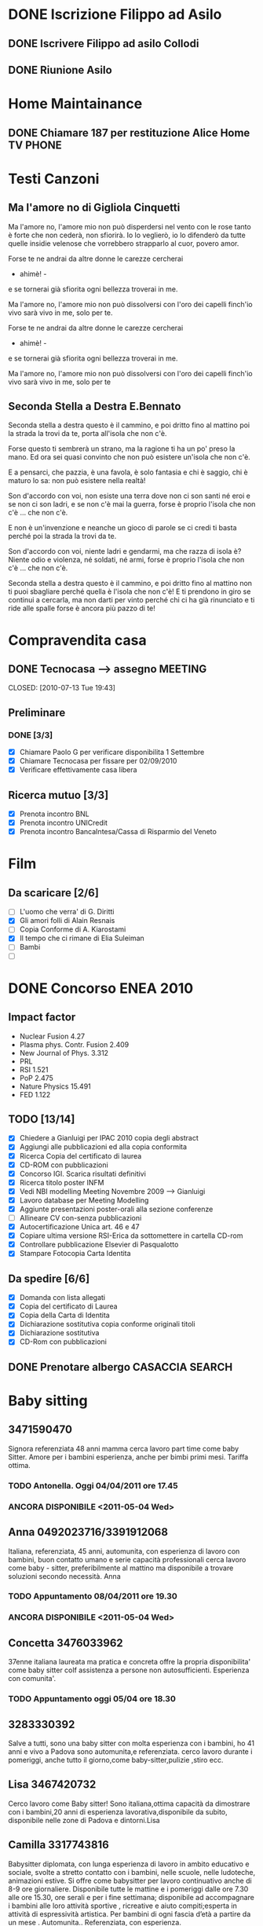# -*- coding: utf-8; -*-
#+LAST_MOBILE_CHANGE: 2011-02-25 10:18:33
#+STARTUP: hidestars
#+STARTUP: logdone
#+PROPERTY: Effort_ALL  0:10 0:20 0:30 1:00 2:00 4:00 6:00 8:00
#+COLUMNS: %38ITEM(Details) %TAGS(Context) %7TODO(To Do) %5Effort(Time){:} %6CLOCKSUM{Total}
#+PROPERTY: Effort_ALL 0 0:10 0:20 0:30 1:00 2:00 3:00 4:00 8:00

  
* DONE Iscrizione Filippo ad Asilo
CLOSED: [2011-02-25 Fri 10:18]
** DONE Iscrivere Filippo ad asilo Collodi
   DEADLINE: <2010-05-07 Fri> CLOSED: [2010-05-07 Fri 14:19]

** DONE Riunione Asilo 
   SCHEDULED: <2010-09-08 Wed> CLOSED: [2010-09-24 Fri 14:50]
* Home Maintainance
** DONE Chiamare 187 per restituzione Alice Home TV		      :PHONE:
   DEADLINE: <2010-05-04 Tue> CLOSED: [2010-05-07 Fri 14:19]

* Testi Canzoni
** Ma l'amore no di Gigliola Cinquetti
   Ma l'amore no,
   l'amore mio non può
   disperdersi nel vento con le rose
   tanto è forte che non cederà,
   non sfiorirà.
   Io lo veglierò,
   io lo difenderò
   da tutte quelle insidie velenose
   che vorrebbero strapparlo al cuor,
   povero amor.

   Forse te ne andrai
   da altre donne le carezze cercherai
   - ahimè! -
   e se tornerai
   già sfiorita ogni bellezza troverai
   in me.

   Ma l'amore no,
   l'amore mio non può
   dissolversi con l'oro dei capelli
   finch'io vivo sarà vivo in me,
   solo per te.

   Forse te ne andrai
   da altre donne le carezze cercherai
   - ahimè! -
   e se tornerai
   già sfiorita ogni bellezza troverai
   in me.

   Ma l'amore no,
   l'amore mio non può
   dissolversi con l'oro dei capelli
   finch'io vivo sarà vivo in me,
   solo per te

** Seconda Stella a Destra E.Bennato
   Seconda stella a destra
   questo è il cammino,
   e poi dritto fino al mattino
   poi la strada la trovi da te,
   porta all'isola che non c'è.

   Forse questo ti sembrerà un strano,
   ma la ragione ti ha un po' preso la mano.
   Ed ora sei quasi convinto che
   non può esistere un'isola che non c'è.

   E a pensarci, che pazzia,
   è una favola, è solo fantasia
   e chi è saggio, chi è maturo lo sa:
   non può esistere nella realtà!

   Son d'accordo con voi,
   non esiste una terra
   dove non ci son santi né eroi
   e se non ci son ladri,
   e se non c'è mai la guerra,
   forse è proprio l'isola che non c'è
   ... che non c'è.

   E non è un'invenzione
   e neanche un gioco di parole
   se ci credi ti basta perché
   poi la strada la trovi da te.

   Son d'accordo con voi,
   niente ladri e gendarmi,
   ma che razza di isola è?
   Niente odio e violenza,
   né soldati, né armi,
   forse è proprio l'isola che non c'è
   ... che non c'è.

   Seconda stella a destra
   questo è il cammino,
   e poi dritto fino al mattino
   non ti puoi sbagliare perché
   quella è l'isola che non c'è!
   E ti prendono in giro
   se continui a cercarla,
   ma non darti per vinto perché
   chi ci ha già rinunciato
   e ti ride alle spalle
   forse è ancora più pazzo di te!
* Compravendita casa
** DONE Tecnocasa --> assegno					    :MEETING:

   CLOSED: [2010-07-13 Tue 19:43]
** Preliminare
*** DONE [3/3]
    CLOSED: [2010-09-24 Fri 12:02]
    - [X] Chiamare Paolo G per verificare disponibilita 1 Settembre
    - [X] Chiamare Tecnocasa per fissare per 02/09/2010
    - [X] Verificare effettivamente casa libera
** Ricerca mutuo [3/3]
   - [X] Prenota incontro BNL
   - [X] Prenota incontro UNICredit
   - [X] Prenota incontro BancaIntesa/Cassa di Risparmio del Veneto
* Film
** Da scaricare [2/6]
   - [ ] L'uomo che verra' di G. Diritti
   - [X] Gli amori folli di Alain Resnais
   - [ ] Copia Conforme di A. Kiarostami
   - [X] Il tempo che ci rimane di Elia Suleiman
   - [ ] Bambi
   - [ ] 
* DONE Concorso ENEA 2010
CLOSED: [2011-02-25 Fri 10:18]
** Impact factor
   - Nuclear Fusion 4.27
   - Plasma phys. Contr. Fusion 2.409
   - New Journal of Phys. 3.312
   - PRL
   - RSI 1.521
   - PoP 2.475
   - Nature Physics 15.491
   - FED 1.122
** TODO [13/14]
:PROPERTIES:
:ID: 03E7112D-8A1E-4230-BA5C-422EA3E3615C
:END:
   - [X] Chiedere a Gianluigi per IPAC 2010 copia degli abstract
   - [X] Aggiungi alle pubblicazioni ed alla copia conformita
   - [X] Ricerca Copia del certificato di laurea
   - [X] CD-ROM con pubblicazioni
   - [X] Concorso IGI. Scarica risultati definitivi
   - [X] Ricerca titolo poster INFM 
   - [X] Vedi NBI modelling Meeting Novembre 2009 --> Gianluigi
   - [X] Lavoro database per Meeting Modelling
   - [X] Aggiunte presentazioni poster-orali alla sezione conferenze
   - [ ] Allineare CV con-senza pubblicazioni
   - [X] Autocertificazione Unica art. 46 e 47
   - [X] Copiare ultima versione RSI-Erica da sottomettere in cartella CD-rom
   - [X] Controllare pubblicazione Elsevier di Pasqualotto
   - [X] Stampare Fotocopia Carta Identita

** Da spedire [6/6]
   - [X] Domanda con lista allegati
   - [X] Copia del certificato di Laurea
   - [X] Copia della Carta di Identita
   - [X] Dichiarazione sostitutiva copia conforme originali titoli
   - [X] Dichiarazione sostitutiva 
   - [X] CD-Rom con pubblicazioni

** DONE Prenotare albergo CASACCIA				     :SEARCH:
   DEADLINE: <2010-11-16 Tue> CLOSED: [2010-11-18 Thu 13:47]
* Baby sitting
** 3471590470
Signora referenziata 48 anni mamma cerca lavoro part time come baby Sitter. 
Amore per i bambini esperienza, anche per bimbi primi mesi. 
Tariffa ottima. 
*** TODO Antonella. Oggi 04/04/2011 ore 17.45
:PROPERTIES:
:ID: 3FE60DAC-6DA3-4E2B-9CBA-6AED29C2E36D
:END:

*** ANCORA DISPONIBILE <2011-05-04 Wed>
:PROPERTIES:
:ID: 5A2BAC9D-DFD1-4D96-92D9-6CC24E8FC5FD
:END:
** Anna 0492023716/3391912068
Italiana, referenziata, 45 anni, automunita, con esperienza 
di lavoro con bambini, buon contatto umano e serie capacità 
professionali cerca lavoro come baby - sitter, preferibilmente al 
mattino ma disponibile a trovare soluzioni secondo necessità. Anna
*** TODO Appuntamento 08/04/2011 ore 19.30
:PROPERTIES:
:ID: AB1BBA15-BC05-4887-96DF-1B63E2E977D2
:END:

*** ANCORA DISPONIBILE <2011-05-04 Wed>
:PROPERTIES:
:ID: F7E91909-85AD-4F29-AD25-54845CA238B4
:END:
** Concetta 3476033962
37enne italiana laureata ma pratica e concreta offre la propria
disponibilita' come baby sitter colf assistenza a persone non
autosufficienti. Esperienza con comunita'.
*** TODO Appuntamento oggi 05/04 ore 18.30
:PROPERTIES:
:ID: 4FEBF2C3-9B72-4A02-8D60-618CCE0BF75C
:END: 
** 3283330392
Salve a tutti, sono una baby sitter con molta esperienza con i
bambini, ho 41 anni e 
vivo a Padova sono automunita,e referenziata. cerco lavoro durante i
pomeriggi, 
anche tutto il giorno,come baby-sitter,pulizie ,stiro ecc.
** Lisa 3467420732
Cerco lavoro come Baby sitter! Sono italiana,ottima capacità da
dimostrare con 
i bambini,20 anni di esperienza lavorativa,disponibile da subito,
disponibile nelle zone di Padova e dintorni.Lisa
** Camilla 3317743816
Babysitter diplomata, con lunga esperienza di lavoro in ambito
educativo e sociale, 
svolte a stretto contatto con i bambini, nelle scuole, nelle
ludoteche, animazioni estive. 
Si offre come babysitter per lavoro continuativo anche di 8-9 ore
giornaliere. Disponibile 
tutte le mattine e i pomeriggi dalle ore 7.30 alle ore 15.30, ore
serali e per i fine settimana; 
disponibile ad accompagnare i bambini alle loro attività sportive ,
ricreative e aiuto compiti;esperta 
in attività di espressività artistica. Per bambini di ogni fascia
d’età a partire da un mese .
 Automunita.. Referenziata, con esperienza.
** 3468212799
Italiana referenziata,35 anni con molta esperienza cerca 
lavoro per pulizie,stiro o baby sitter zona Padova e limitrofe.Massima serietà
** Annalisa 3455866897 Inserito 10/04/2011
Salve,ho 24 anni e sono diplomata con Educatrice alla prima infanzia. 
Ho esperienza sia in asili nido che come baby sitter a bambini dai 9
mesi ai 10 anni. 
Cerco lavoro tutti i giorni sia per la mattina che per il pomeriggio 
(tranne il lunedì dopo le 16.00). Invio Cv e referenze su richiesta. Automunita!
* Marie Curie Fellowship & Other
** List of eligible calls
- [ ] Marie Curie Intra-European Fellowships for Career Development
  (IEF) [[http:http://cordis.europa.eu/fp7/mariecurieactions/ief_en.html][call]]. Publication expected for 16 Marzo 2011
- [ ] MARIE CURIE CO-FUNDING OF REGIONAL, NATIONAL AND INTERNATIONAL
  PROGRAMMES (COFUND) [[http:http://cordis.europa.eu/fp7/dc/index.cfm?fuseaction%3DUserSite.PeopleDetailsCallPage&call_id%3D381][call]]
- [ ] MARIE CURIE INTERNATIONAL OUTGOING FELLOWSHIPS FOR CAREER
  DEVELOPMENT (IOF) expected publication 16 marzo 2011 [[http://cordis.europa.eu/fp7/mariecurieactions/iof_en.html][website]]
- [ ] Culham Fusion Research Fellowship Deadline 28 Febbraio 2011 [[http://www.ccfe.ac.uk/Fellowships.aspx#Culham][Call]]

** Chimica
- Dal Bianco, Barbara (2001) Il vetro e il mare : fenomeni di degrado
  in vetri romani sommersi. Polo di Scienze > Dip. di Scienze
  Chimiche - Biblioteca TESI.3198
